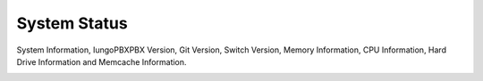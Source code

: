 ##############
System Status
##############

System Information, IungoPBXPBX Version, Git Version, Switch Version, Memory Information, CPU Information, Hard Drive Information and Memcache Information.


.. image:: ../_static/images/Status/system_status/iungopbx_system_status_information.jpg
        :scale: 85%



.. image:: ../_static/images/Status/system_status/iungopbx_system_status_operating_system_information.jpg
        :scale: 85%




.. image:: ../_static/images/Status/system_status/iungopbx_system_status_cpu_status.jpg
        :scale: 85%




.. image:: ../_static/images/Status/system_status/iungopbx_system_status_drive_information.jpg
        :scale: 85%




.. image:: ../_static/images/Status/system_status/iungopbx_system_status_memcache_information.jpg
        :scale: 85%



